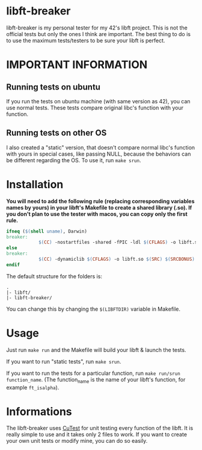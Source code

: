 #+author: bazaluga (bzalugas)

* libft-breaker
libft-breaker is my personal tester for my 42's libft project. This is not the official tests but only the ones I think are important. The best thing to do is to use the maximum tests/testers to be sure your libft is perfect.

* IMPORTANT INFORMATION
** Running tests on ubuntu
If you run the tests on ubuntu machine (with same version as 42), you can use normal tests. These tests compare original libc's function with your function.
** Running tests on other OS
I also created a "static" version, that doesn't compare normal libc's function with yours in special cases, like passing NULL, because the behaviors can be different regarding the OS. To use it, run ~make srun~.

* Installation
*You will need to add the following rule (replacing corresponding variables names by yours) in your libft's Makefile to create a shared library (.so). If you don't plan to use the tester with macos, you can copy only the first rule.*
#+begin_src makefile
ifneq ($(shell uname), Darwin)
breaker:
			$(CC) -nostartfiles -shared -fPIC -ldl $(CFLAGS) -o libft.so $(SRC) $(SRCBONUS)
else
breaker:
			$(CC) -dynamiclib $(CFLAGS) -o libft.so $(SRC) $(SRCBONUS) -L../obj -lmalloc
endif
#+end_src

The default structure for the folders is:
#+begin_example
.
|- libft/
|- libft-breaker/
#+end_example
You can change this by changing the ~$(LIBFTDIR)~ variable in Makefile.

* Usage
Just run ~make run~ and the Makefile will build your libft & launch the tests.

If you want to run "static tests", run ~make srun~.

If you want to run the tests for a particular function, run ~make run/srun function_name~. (The function_name is the name of your libft's function, for example ~ft_isalpha~).

* Informations
The libft-breaker uses [[https://cutest.sourceforge.net/][CuTest]] for unit testing every function of the libft. It is really simple to use and it takes only 2 files to work. If you want to create your own unit tests or modify mine, you can do so easily.
